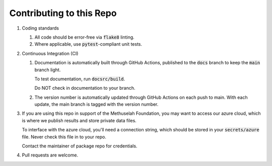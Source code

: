 #########################
Contributing to this Repo
#########################

#. Coding standards

   #. All code should be error-free via :code:`flake8` linting.

   #. Where applicable, use :code:`pytest`-compliant unit tests.

#. Continuous Integration (CI)

   #. Documentation is automatically built through GitHub Actions, published to
      the :code:`docs` branch to keep the :code:`main` branch light.

      To test documentation, run :code:`docsrc/build`.

      Do NOT check in documentation to your branch.

   #. The version number is automatically updated through GitHub Actions on each
      push to main. With each update, the main branch is tagged with the version
      number.

#. If you are using this repo in support of the Methuselah Foundation, you may
   want to access our azure cloud, which is where we publish results and store
   private data files.
   
   To interface with the azure cloud, you'll need a connection string, which
   should be stored in your :code:`secrets/azure` file. Never check this file
   in to your repo.

   Contact the maintainer of package repo for credentials.

#. Pull requests are welcome.

